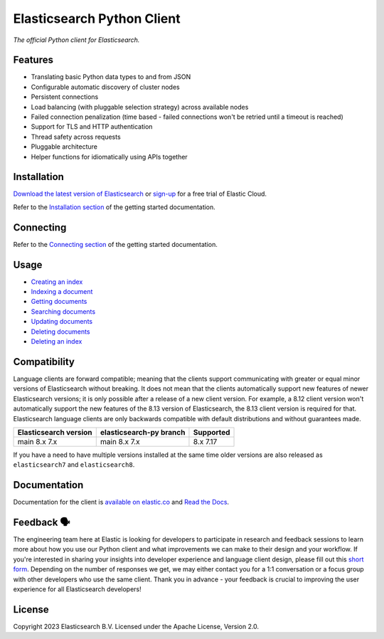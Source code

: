 .. raw:: html

   <img align="right" width="auto" height="auto" src="https://www.elastic.co/static-res/images/elastic-logo-200.png">

Elasticsearch Python Client
===========================

.. image:: https://img.shields.io/pypi/v/elasticsearch
   :target: https://pypi.org/project/elasticsearch

.. image:: https://img.shields.io/conda/vn/conda-forge/elasticsearch?color=blue
   :target: https://anaconda.org/conda-forge/elasticsearch

.. image:: https://static.pepy.tech/badge/elasticsearch
   :target: https://pepy.tech/project/elasticsearch?versions=*

.. image:: https://badge.buildkite.com/68e22afcb2ea8f6dcc20834e3a5b5ab4431beee33d3bd751f3.svg
   :target: https://buildkite.com/elastic/elasticsearch-py-integration-tests

.. image:: https://clients-ci.elastic.co/job/elastic+elasticsearch-py+main/badge/icon
   :target: https://clients-ci.elastic.co/job/elastic+elasticsearch-py+main

.. image:: https://readthedocs.org/projects/elasticsearch-py/badge/?version=latest&style=flat
   :target: https://elasticsearch-py.readthedocs.io

*The official Python client for Elasticsearch.*


Features
--------

* Translating basic Python data types to and from JSON
* Configurable automatic discovery of cluster nodes
* Persistent connections
* Load balancing (with pluggable selection strategy) across available nodes
* Failed connection penalization (time based - failed connections won't be
  retried until a timeout is reached)
* Support for TLS and HTTP authentication
* Thread safety across requests
* Pluggable architecture
* Helper functions for idiomatically using APIs together


Installation
------------

`Download the latest version of Elasticsearch <https://www.elastic.co/downloads/elasticsearch>`_
or
`sign-up <https://cloud.elastic.co/registration?elektra=en-ess-sign-up-page>`_
for a free trial of Elastic Cloud.

Refer to the `Installation section <https://www.elastic.co/guide/en/elasticsearch/client/python-api/current/getting-started-python.html#_installation>`_ 
of the getting started documentation.


Connecting
----------

Refer to the `Connecting section <https://www.elastic.co/guide/en/elasticsearch/client/python-api/current/getting-started-python.html#_connecting>`_ 
of the getting started documentation.


Usage
-----

* `Creating an index <https://www.elastic.co/guide/en/elasticsearch/client/python-api/current/getting-started-python.html#_creating_an_index>`_ 
* `Indexing a document <https://www.elastic.co/guide/en/elasticsearch/client/python-api/current/getting-started-python.html#_indexing_documents>`_
* `Getting documents <https://www.elastic.co/guide/en/elasticsearch/client/python-api/current/getting-started-python.html#_getting_documents>`_
* `Searching documents <https://www.elastic.co/guide/en/elasticsearch/client/python-api/current/getting-started-python.html#_searching_documents>`_
* `Updating documents <https://www.elastic.co/guide/en/elasticsearch/client/python-api/current/getting-started-python.html#_updating_documents>`_ 
* `Deleting documents <https://www.elastic.co/guide/en/elasticsearch/client/python-api/current/getting-started-python.html#_deleting_documents>`_
* `Deleting an index <https://www.elastic.co/guide/en/elasticsearch/client/python-api/current/getting-started-python.html#_deleting_an_index>`_


Compatibility
-------------

Language clients are forward compatible; meaning that the clients support
communicating with greater or equal minor versions of Elasticsearch without
breaking. It does not mean that the clients automatically support new features
of newer Elasticsearch versions; it is only possible after a release of a new
client version. For example, a 8.12 client version won't automatically support
the new features of the 8.13 version of Elasticsearch, the 8.13 client version
is required for that. Elasticsearch language clients are only backwards
compatible with default distributions and without guarantees made.

+-----------------------+-------------------------+-----------+
| Elasticsearch version | elasticsearch-py branch | Supported |
+=======================+=========================+===========+
| main                  | main                    |           |
| 8.x                   | 8.x                     | 8.x       |
| 7.x                   | 7.x                     | 7.17      |
+-----------------------+-------------------------+-----------+

If you have a need to have multiple versions installed at the same time older
versions are also released as ``elasticsearch7`` and ``elasticsearch8``.


Documentation
-------------

Documentation for the client is `available on elastic.co`_ and `Read the Docs`_.

.. _available on elastic.co: https://www.elastic.co/guide/en/elasticsearch/client/python-api/current/index.html
.. _Read the Docs: https://elasticsearch-py.readthedocs.io


Feedback 🗣️
-----------

The engineering team here at Elastic is looking for developers to participate in
research and feedback sessions to learn more about how you use our Python client and
what improvements we can make to their design and your workflow. If you're interested in
sharing your insights into developer experience and language client design, please fill
out this `short form`_. Depending on the number of responses we get, we may either
contact you for a 1:1 conversation or a focus group with other developers who use the
same client. Thank you in advance - your feedback is crucial to improving the user
experience for all Elasticsearch developers!

.. _short form: https://forms.gle/bYZwDQXijfhfwshn9

License
-------

Copyright 2023 Elasticsearch B.V. Licensed under the Apache License, Version 2.0.

